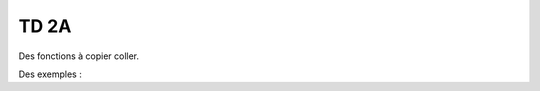 
TD 2A
=====

Des fonctions à copier coller.

.. autosignature:: ensae_teaching_cs.td_2a.serialization.dfs2excel

.. autosignature:: ensae_teaching_cs.td_2a.serialization.df2list

.. autosignature:: ensae_teaching_cs.td_2a.serialization.dump_object

.. autosignature:: ensae_teaching_cs.td_2a.serialization.load_object

Des exemples :

.. autosignature:: ensae_teaching_cs.td_2a.dice.DiceStraight

.. autosignature:: ensae_teaching_cs.td_2a.edmonds_karp.EdmondsKarpGraph

.. autosignature:: ensae_teaching_cs.td_2a.homomorphic.HomomorphicInt

.. autosignature:: ensae_teaching_cs.td_2a.parallel_thread.ParallelThread
